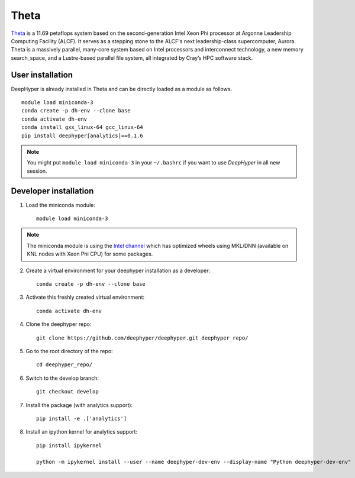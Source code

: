 Theta
******

`Theta <https://www.alcf.anl.gov/theta>`_ is a 11.69 petaflops system based on the second-generation Intel Xeon Phi processor at Argonne Leadership Computing Facility (ALCF).
It serves as a stepping stone to the ALCF's next leadership-class supercomputer, Aurora.
Theta is a massively parallel, many-core system based on Intel processors and interconnect technology, a new memory search_space,
and a Lustre-based parallel file system, all integrated by Cray’s HPC software stack.

.. _theta-user-installation:

User installation
=================

DeepHyper is already installed in Theta and can be directly loaded as a module as follows.

::

    module load miniconda-3
    conda create -p dh-env --clone base
    conda activate dh-env
    conda install gxx_linux-64 gcc_linux-64
    pip install deephyper[analytics]==0.1.6

.. note::
    You might put
    ``module load miniconda-3`` in your ``~/.bashrc`` if you want to use
    *DeepHyper* in all new session.

Developer installation
======================

1. Load the miniconda module::

    module load miniconda-3

.. note::
    The miniconda module is using the `Intel channel <https://software.intel.com/en-us/articles/using-intel-distribution-for-python-with-anaconda>`_ which has optimized wheels using MKL/DNN (available on KNL nodes with Xeon Phi CPU) for some packages.

2. Create a virtual environment for your deephyper installation as a developer::

    conda create -p dh-env --clone base

3. Activate this freshly created virtual environment::

    conda activate dh-env

4. Clone the deephyper repo::

    git clone https://github.com/deephyper/deephyper.git deephyper_repo/

5. Go to the root directory of the repo::

    cd deephyper_repo/


6. Switch to the develop branch::

    git checkout develop

7. Install the package (with analytics support)::

    pip install -e .['analytics']


8. Install an ipython kernel for analytics support::

    pip install ipykernel

    python -m ipykernel install --user --name deephyper-dev-env --display-name "Python deephyper-dev-env"

